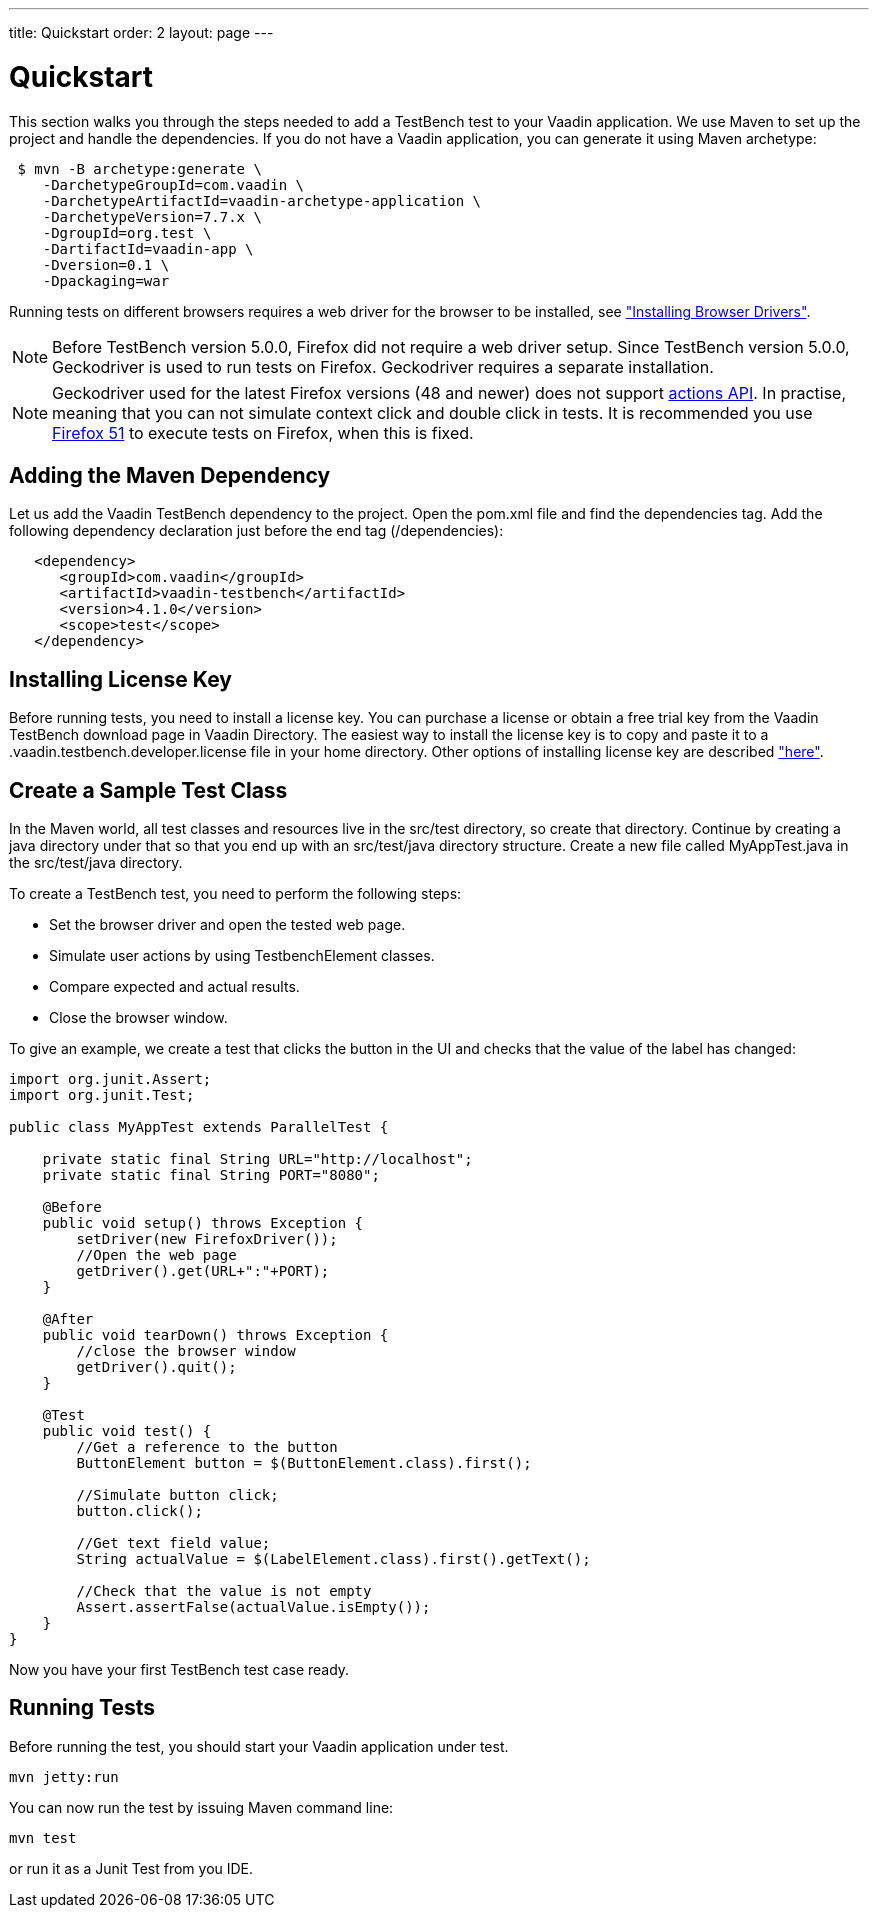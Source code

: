 ---
title: Quickstart
order: 2
layout: page
---

[[testbench.quickstart]]
= Quickstart

This section walks you through the steps needed to add a TestBench test to your Vaadin application.
We use Maven to set up the project and handle the dependencies.
If you do not have a Vaadin application, you can generate it using Maven archetype:

[subs="normal"]
----
 [prompt]#$# [command]#mvn# -B archetype:generate \
    -DarchetypeGroupId=com.vaadin \
    -DarchetypeArtifactId=[replaceable]#vaadin-archetype-application# \
    -DarchetypeVersion=[replaceable]#7.7.x# \
    -DgroupId=[replaceable]#org.test# \
    -DartifactId=[replaceable]#vaadin-app# \
    -Dversion=[replaceable]#0.1# \
    -Dpackaging=war
----

Running tests on different browsers requires a web driver for the browser to be installed,
see <<dummy/../../testbench/setup/testbench-installation#testbench.installation.browserdrivers,"Installing Browser Drivers">>.

[NOTE]
Before TestBench version 5.0.0, Firefox did not require a web driver setup.
Since TestBench version 5.0.0, Geckodriver is used to run tests on Firefox.
Geckodriver requires a separate installation.

[NOTE]
Geckodriver used for the latest Firefox versions (48 and newer) does not support link:https://github.com/mozilla/geckodriver/issues/159[actions API].
In practise, meaning that you can not simulate context click and double click in tests.
It is recommended you use link:https://www.mozilla.org/en-US/firefox/organizations/all/[Firefox 51] to execute tests on Firefox, when this is fixed.

[[testbench.quickstart.adding-dependency]]
== Adding the Maven Dependency
Let us add the Vaadin TestBench dependency to the project.
Open the [filename]#pom.xml# file and find the [elementname]#dependencies# tag.
Add the following dependency declaration just before the end tag ([elementname]#/dependencies#):
[subs="normal"]
----
   <dependency>
      <groupId>com.vaadin</groupId>
      <artifactId>vaadin-testbench</artifactId>
      <version>4.1.0</version>
      <scope>test</scope>
   </dependency>
----
[subs="normal"]

[[testbench.quickstart.installing-key]]
== Installing License Key
Before running tests, you need to install a license key.
You can purchase a license or obtain a free trial key from the Vaadin TestBench download page in Vaadin Directory.
The easiest way to install the license key is to copy and paste it to a [filename]#.vaadin.testbench.developer.license# file in your home directory.
Other options of installing license key are described <<dummy/../../testbench/setup/testbench-license#testbench-license,"here">>.


[[testbench.quickstart.create-a-test-class]]
== Create a Sample Test Class

In the Maven world, all test classes and resources live in the [filename]#src/test# directory, so create that directory.
Continue by creating a java directory under that so that you end up with an [literal]#src/test/java# directory structure.
Create a new file called [filename]#MyAppTest.java# in the [filename]#src/test/java# directory.

To create a TestBench test, you need to perform the following steps:

* Set the browser driver and open the tested web page.
* Simulate user actions by using TestbenchElement classes.
* Compare expected and actual results.
* Close the browser window.

To give an example, we create a test that clicks the button in the UI and checks that the value of the label has changed:

[source, java]
----
import org.junit.Assert;
import org.junit.Test;

public class MyAppTest extends ParallelTest {

    private static final String URL="http://localhost";
    private static final String PORT="8080";

    @Before
    public void setup() throws Exception {
        setDriver(new FirefoxDriver());
        //Open the web page
        getDriver().get(URL+":"+PORT);
    }

    @After
    public void tearDown() throws Exception {
        //close the browser window
        getDriver().quit();
    }

    @Test
    public void test() {
        //Get a reference to the button
        ButtonElement button = $(ButtonElement.class).first();

        //Simulate button click;
        button.click();

        //Get text field value;
        String actualValue = $(LabelElement.class).first().getText();

        //Check that the value is not empty
        Assert.assertFalse(actualValue.isEmpty());
    }
}
----
Now you have your first TestBench test case ready.

== Running Tests
Before running the test, you should start your Vaadin application under test.
----
mvn jetty:run
----

You can now run the test by issuing Maven command line:
----
mvn test
----

or run it as a Junit Test from you IDE.